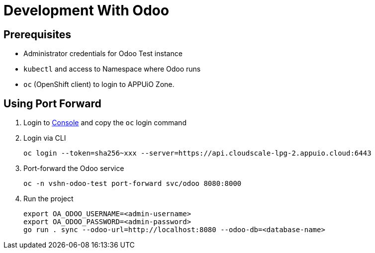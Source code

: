 = Development With Odoo

== Prerequisites

* Administrator credentials for Odoo Test instance
* `kubectl` and access to Namespace where Odoo runs
* `oc` (OpenShift client) to login to APPUiO Zone.

== Using Port Forward

. Login to https://console.cloudscale-lpg-2.appuio.cloud[Console] and copy the `oc` login command

. Login via CLI
+
[source,bash]
----
oc login --token=sha256~xxx --server=https://api.cloudscale-lpg-2.appuio.cloud:6443
----

. Port-forward the Odoo service
+
[source,bash]
----
oc -n vshn-odoo-test port-forward svc/odoo 8080:8000
----

. Run the project
+
[source,bash]
----
export OA_ODOO_USERNAME=<admin-username>
export OA_ODOO_PASSWORD=<admin-password>
go run . sync --odoo-url=http://localhost:8080 --odoo-db=<database-name>
----
